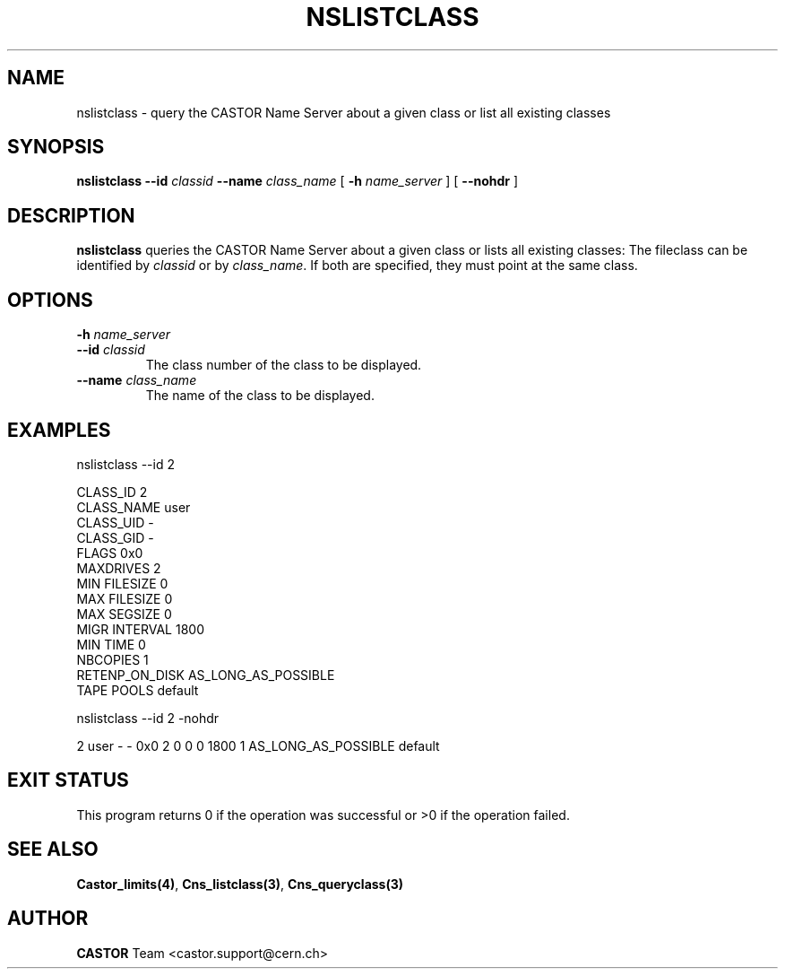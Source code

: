 .\" @(#)$RCSfile: nslistclass.man,v $ $Revision: 1.3 $ $Date: 2008/02/26 18:26:46 $ CERN IT-PDP/DM Jean-Philippe Baud
.\" Copyright (C) 2000-2001 by CERN/IT/PDP/DM
.\" All rights reserved
.\"
.TH NSLISTCLASS 1 "$Date: 2008/02/26 18:26:46 $" CASTOR "Cns User Commands"
.SH NAME
nslistclass \- query the CASTOR Name Server about a given class or list all existing classes
.SH SYNOPSIS
.B nslistclass
.BI --id " classid"
.BI --name " class_name"
[
.BI -h " name_server"
] [
.B --nohdr
]
.SH DESCRIPTION
.B nslistclass
queries the CASTOR Name Server about a given class or lists all existing classes:
The fileclass can be identified by
.I classid
or by
.IR class_name .
If both are specified, they must point at the same class.
.SH OPTIONS
.TP
.BI -h " name_server"
.TP
.BI --id " classid"
The class number of the class to be displayed.
.TP
.BI --name " class_name"
The name of the class to be displayed.
.SH EXAMPLES
.nf
.ft CW
nslistclass --id 2

CLASS_ID        2
CLASS_NAME      user
CLASS_UID       -
CLASS_GID       -
FLAGS           0x0
MAXDRIVES       2
MIN FILESIZE    0
MAX FILESIZE    0
MAX SEGSIZE     0
MIGR INTERVAL   1800
MIN TIME        0
NBCOPIES        1
RETENP_ON_DISK  AS_LONG_AS_POSSIBLE
TAPE POOLS      default


nslistclass --id 2 -nohdr

2 user -        -      0x0 2 0 0 0 1800 1 AS_LONG_AS_POSSIBLE default
.ft
.fi
.SH EXIT STATUS
This program returns 0 if the operation was successful or >0 if the operation
failed.
.SH SEE ALSO
.BR Castor_limits(4) ,
.BR Cns_listclass(3) ,
.B Cns_queryclass(3)
.SH AUTHOR
\fBCASTOR\fP Team <castor.support@cern.ch>
